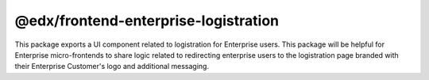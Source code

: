@edx/frontend-enterprise-logistration
=============

|Build Status| |npm_version| |npm_downloads| |license|

This package exports a UI component related to logistration for Enterprise users. This package will be helpful for Enterprise micro-frontends to share logic related to redirecting enterprise users to the logistration page branded with their Enterprise Customer's logo and additional messaging.

.. |Build Status| image:: https://github.com/openedx/frontend-enterprise/actions/workflows/release.yml/badge.svg
   :target: https://github.com/openedx/frontend-enterprise/actions
.. |npm_version| image:: https://img.shields.io/npm/v/@edx/frontend-enterprise-logistration.svg
   :target: @edx/frontend-enterprise-logistration
.. |npm_downloads| image:: https://img.shields.io/npm/dt/@edx/frontend-enterprise-logistration.svg
   :target: @edx/frontend-enterprise-logistration
.. |license| image:: https://img.shields.io/npm/l/@edx/frontend-enterprise-logistration.svg
    :target: @edx/frontend-enterprise-logistration
